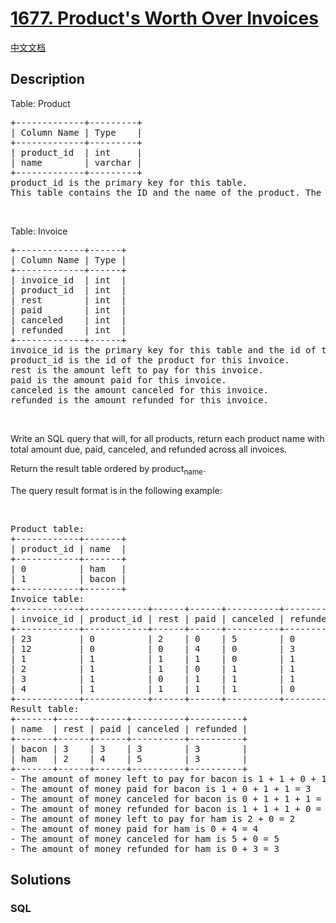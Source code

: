 * [[https://leetcode.com/problems/products-worth-over-invoices][1677.
Product's Worth Over Invoices]]
  :PROPERTIES:
  :CUSTOM_ID: products-worth-over-invoices
  :END:
[[./solution/1600-1699/1677.Product%27s Worth Over Invoices/README.org][中文文档]]

** Description
   :PROPERTIES:
   :CUSTOM_ID: description
   :END:

#+begin_html
  <p>
#+end_html

Table: Product

#+begin_html
  </p>
#+end_html

#+begin_html
  <pre>
  +-------------+---------+
  | Column Name | Type    |
  +-------------+---------+
  | product_id  | int     |
  | name        | varchar |
  +-------------+---------+
  product_id is the primary key for this table.
  This table contains the ID and the name of the product. The name consists of only lowercase English letters. No two products have the same name.
  </pre>
#+end_html

#+begin_html
  <p>
#+end_html

 

#+begin_html
  </p>
#+end_html

#+begin_html
  <p>
#+end_html

Table: Invoice

#+begin_html
  </p>
#+end_html

#+begin_html
  <pre>
  +-------------+------+
  | Column Name | Type |
  +-------------+------+
  | invoice_id  | int  |
  | product_id  | int  |
  | rest        | int  |
  | paid        | int  |
  | canceled    | int  |
  | refunded    | int  |
  +-------------+------+
  invoice_id is the primary key for this table and the id of this invoice.
  product_id is the id of the product for this invoice.
  rest is the amount left to pay for this invoice.
  paid is the amount paid for this invoice.
  canceled is the amount canceled for this invoice.
  refunded is the amount refunded for this invoice.
  </pre>
#+end_html

#+begin_html
  <p>
#+end_html

 

#+begin_html
  </p>
#+end_html

#+begin_html
  <p>
#+end_html

Write an SQL query that will, for all products, return each product name
with total amount due, paid, canceled, and refunded across all invoices.

#+begin_html
  </p>
#+end_html

#+begin_html
  <p>
#+end_html

Return the result table ordered by product_name.

#+begin_html
  </p>
#+end_html

#+begin_html
  <p>
#+end_html

The query result format is in the following example:

#+begin_html
  </p>
#+end_html

#+begin_html
  <p>
#+end_html

 

#+begin_html
  </p>
#+end_html

#+begin_html
  <pre>
  Product table:
  +------------+-------+
  | product_id | name  |
  +------------+-------+
  | 0          | ham   |
  | 1          | bacon |
  +------------+-------+
  Invoice table:
  +------------+------------+------+------+----------+----------+
  | invoice_id | product_id | rest | paid | canceled | refunded |
  +------------+------------+------+------+----------+----------+
  | 23         | 0          | 2    | 0    | 5        | 0        |
  | 12         | 0          | 0    | 4    | 0        | 3        |
  | 1          | 1          | 1    | 1    | 0        | 1        |
  | 2          | 1          | 1    | 0    | 1        | 1        |
  | 3          | 1          | 0    | 1    | 1        | 1        |
  | 4          | 1          | 1    | 1    | 1        | 0        |
  +------------+------------+------+------+----------+----------+
  Result table:
  +-------+------+------+----------+----------+
  | name  | rest | paid | canceled | refunded |
  +-------+------+------+----------+----------+
  | bacon | 3    | 3    | 3        | 3        |
  | ham   | 2    | 4    | 5        | 3        |
  +-------+------+------+----------+----------+
  - The amount of money left to pay for bacon is 1 + 1 + 0 + 1 = 3
  - The amount of money paid for bacon is 1 + 0 + 1 + 1 = 3
  - The amount of money canceled for bacon is 0 + 1 + 1 + 1 = 3
  - The amount of money refunded for bacon is 1 + 1 + 1 + 0 = 3
  - The amount of money left to pay for ham is 2 + 0 = 2
  - The amount of money paid for ham is 0 + 4 = 4
  - The amount of money canceled for ham is 5 + 0 = 5
  - The amount of money refunded for ham is 0 + 3 = 3
  </pre>
#+end_html

** Solutions
   :PROPERTIES:
   :CUSTOM_ID: solutions
   :END:

#+begin_html
  <!-- tabs:start -->
#+end_html

*** *SQL*
    :PROPERTIES:
    :CUSTOM_ID: sql
    :END:
#+begin_src sql
#+end_src

#+begin_html
  <!-- tabs:end -->
#+end_html
